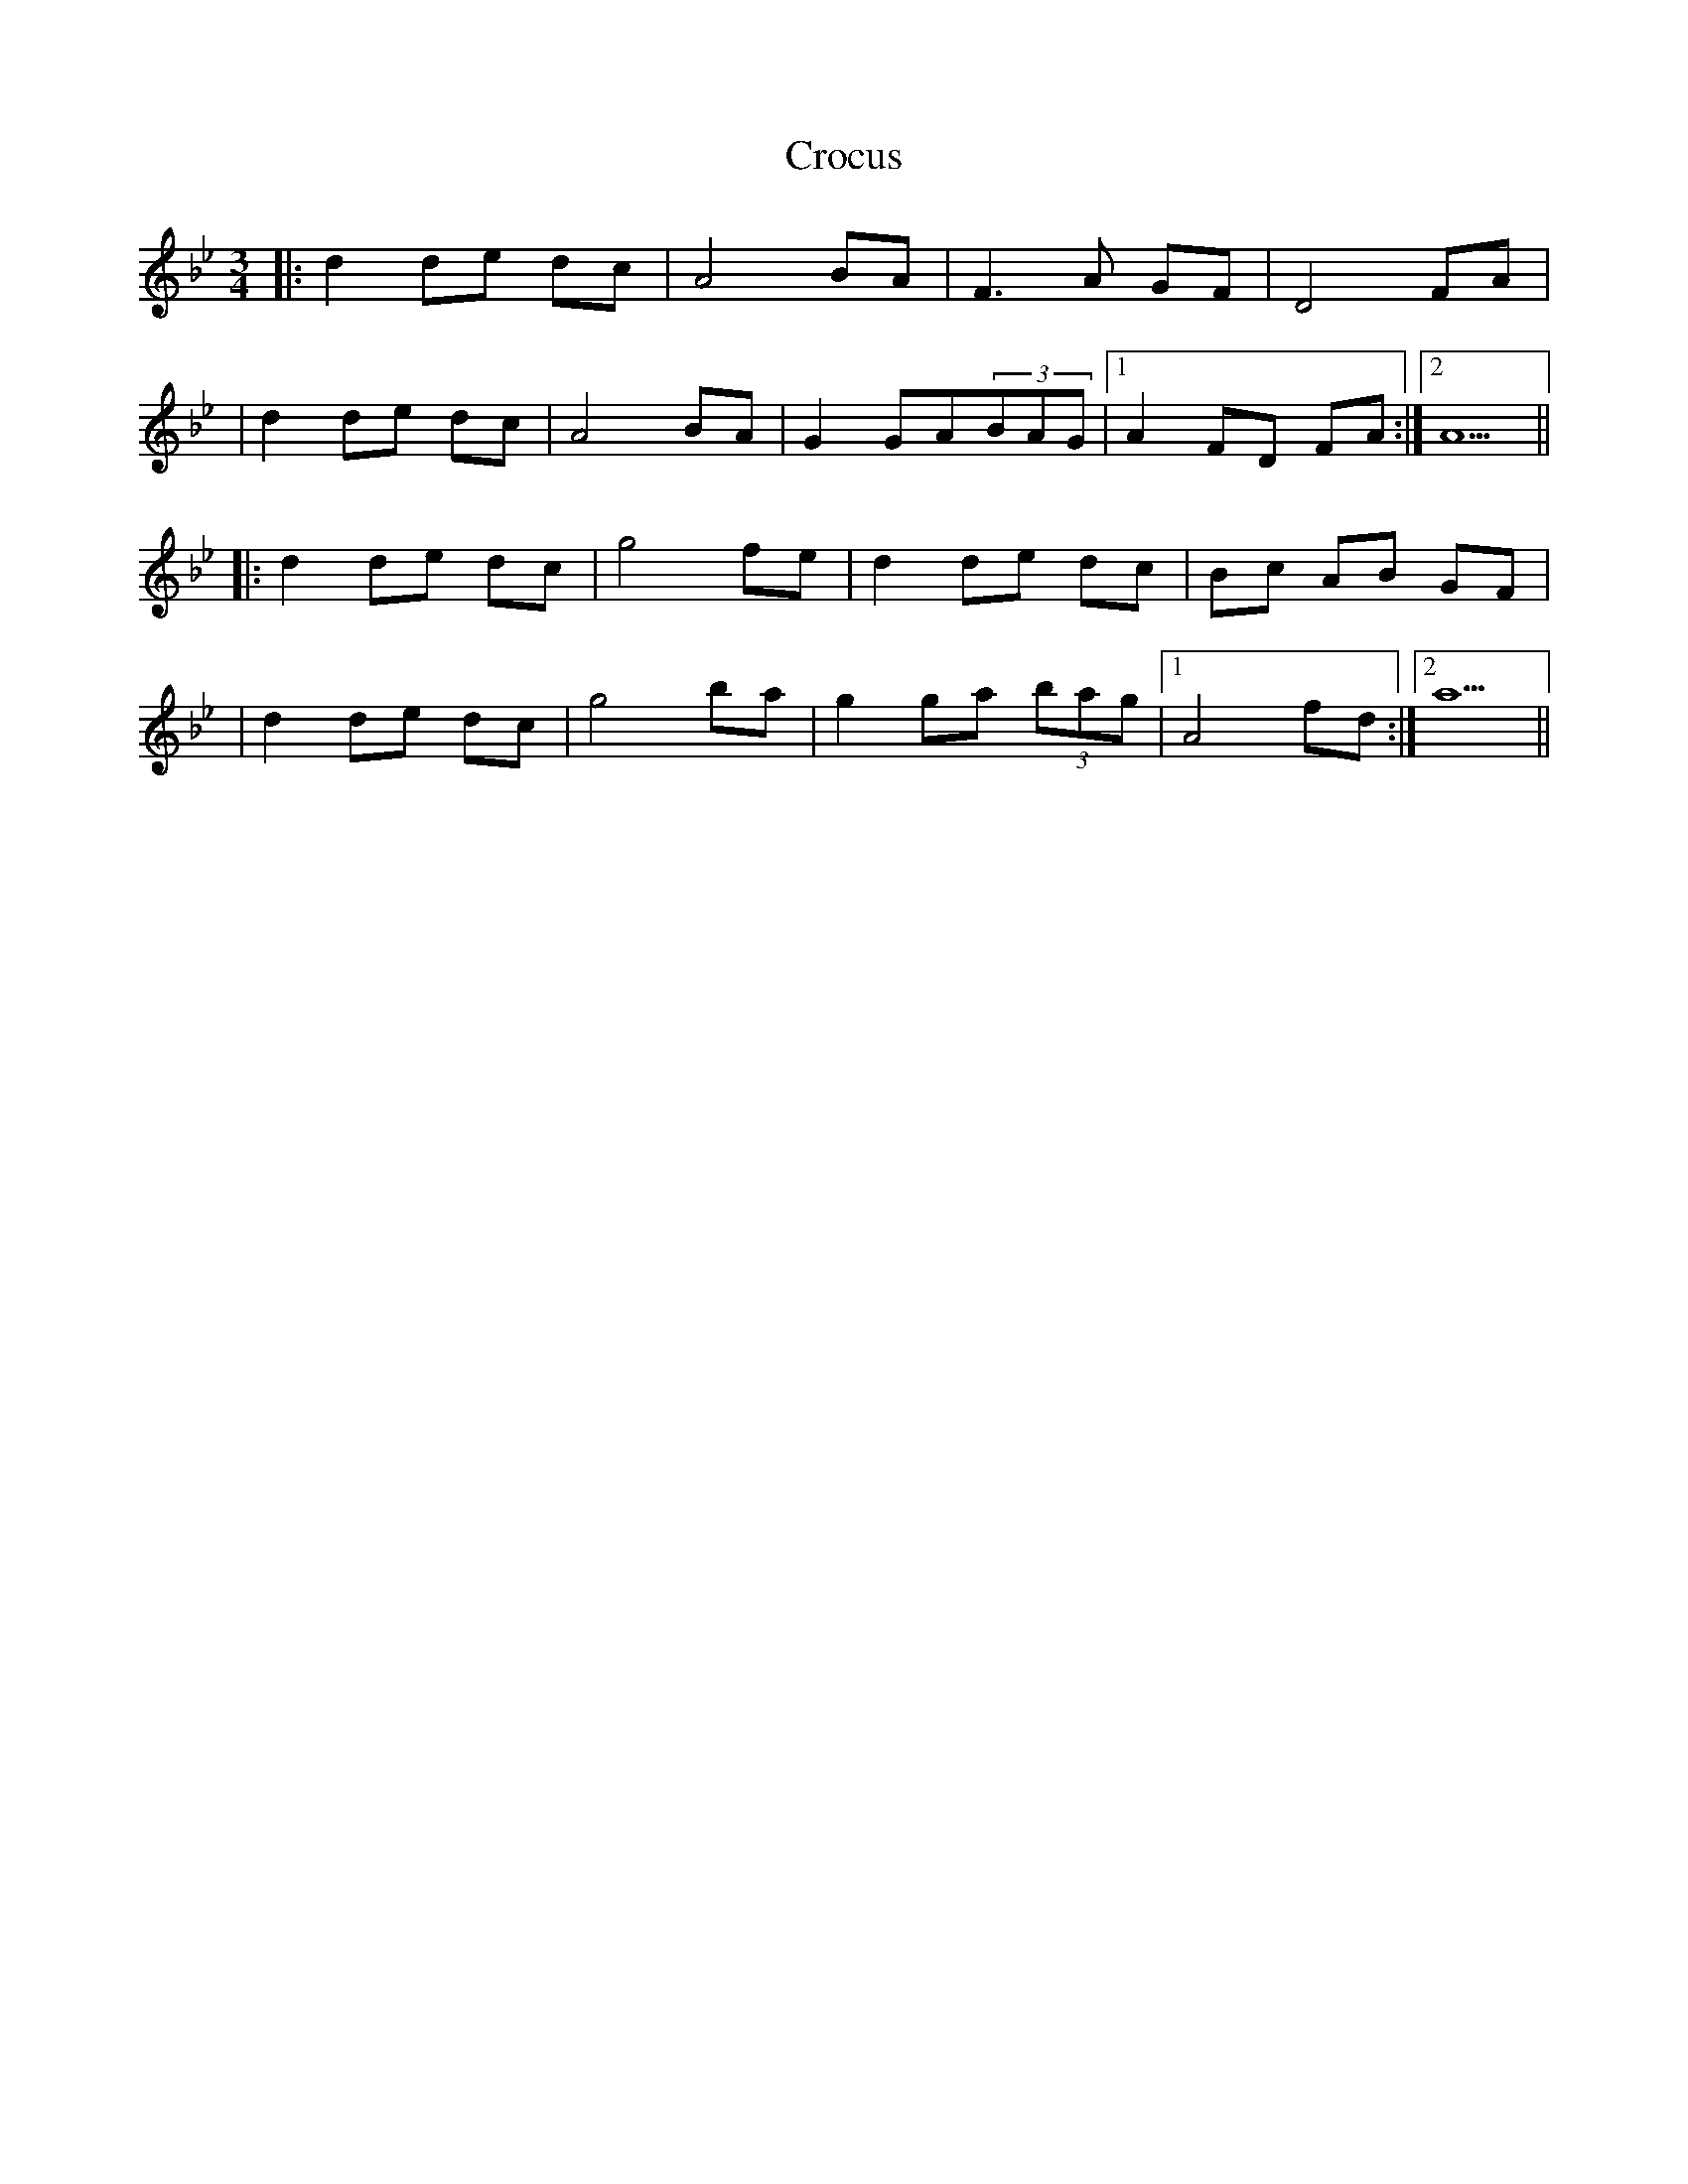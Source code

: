 X: 1
T: Crocus
Z: MarcusDisessa
S: https://thesession.org/tunes/15054#setting27875
R: waltz
M: 3/4
L: 1/8
K: Gmin
|:d2 de dc|A4 BA|F3 A GF|D4 FA|
|d2 de dc|A4 BA|G2 GA(3BAG|1A2 FD FA:|2A5||
|:d2 de dc|g4 fe|d2 de dc|Bc AB GF|
|d2 de dc|g4 ba|g2 ga (3bag|1A4 fd:|2a5||
